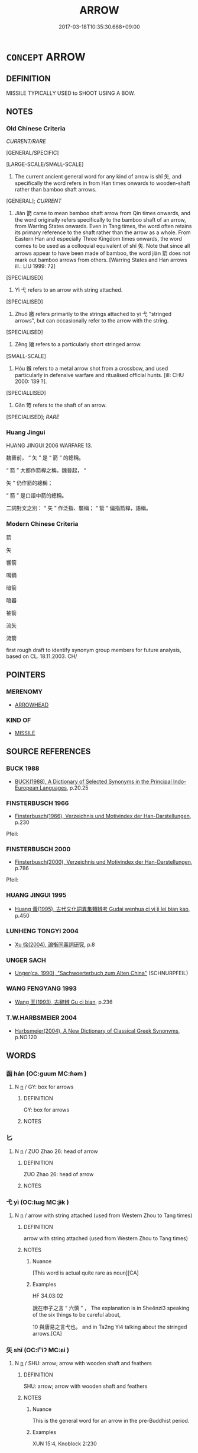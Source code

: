 # -*- mode: mandoku-tls-view -*-
#+TITLE: ARROW
#+DATE: 2017-03-18T10:35:30.668+09:00        
#+STARTUP: content
* =CONCEPT= ARROW
:PROPERTIES:
:CUSTOM_ID: uuid-dccfac2b-3aa1-4eea-a933-6b1b6854817f
:TR_ZH: 箭
:TR_OCH: 矢
:END:
** DEFINITION

MISSILE TYPICALLY USED to SHOOT USING A BOW.

** NOTES

*** Old Chinese Criteria
[[CURRENT/RARE]]

[GENERAL/SPECIFIC]

[LARGE-SCALE/SMALL-SCALE]

1. The current ancient general word for any kind of arrow is shǐ 矢, and specifically the word refers in from Han times onwards to wooden-shaft rather than bamboo shaft arrows.

[GENERAL]; [[CURRENT]]

2. Jiàn 箭 came to mean bamboo shaft arrow from Qin times onwards, and the word originally refers specifically to the bamboo shaft of an arrow, from Warring States onwards. Even in Tang times, the word often retains its primary reference to the shaft rather than the arrow as a whole. From Eastern Han and especially Three Kingdom times onwards, the word comes to be used as a colloquial equivalent of shǐ 矢. Note that since all arrows appear to have been made of bamboo, the word jiàn 箭 does not mark out bamboo arrows from others. [Warring States and Han arrows ill.: LIU 1999: 72]

[SPECIALISED]

3. Yì 弋 refers to an arrow with string attached.

[SPECIALISED]

4. Zhuó 繳 refers primarily to the strings attached to yì 弋 "stringed arrows", but can occasionally refer to the arrow with the string.

[SPECIALISED]

5. Zēng 矰 refers to a particularly short stringed arrow.

[SMALL-SCALE]

6. Hóu 鍭 refers to a metal arrow shot from a crossbow, and used particularly in defensive warfare and ritualised official hunts. [ill: CHU 2000: 139 ?].

[SPECIALLISED]

7. Gǎn 笴 refers to the shaft of an arrow.

[SPECIALISED]; [[RARE]]

*** Huang Jingui
HUANG JINGUI 2006 WARFARE 13.

魏晉前， “ 矢 ” 是 “ 箭 ” 的總稱。

“ 箭 ” 大都作箭桿之稱。魏晉起， “

矢 ” 仍作箭的總稱；

“ 箭 ” 是口語中箭的總稱。

二詞對文之別： “ 矢 ” 作泛指、襲稱； “ 箭 ” 偏指箭桿，語稱。

*** Modern Chinese Criteria
箭

矢

響箭

鳴鏑

暗箭

暗器

袖箭

流矢

流箭

first rough draft to identify synonym group members for future analysis, based on CL. 18.11.2003. CH/

** POINTERS
*** MERENOMY
 - [[tls:concept:ARROWHEAD][ARROWHEAD]]

*** KIND OF
 - [[tls:concept:MISSILE][MISSILE]]

** SOURCE REFERENCES
*** BUCK 1988
 - [[cite:BUCK-1988][BUCK(1988), A Dictionary of Selected Synonyms in the Principal Indo-European Languages]], p.20.25

*** FINSTERBUSCH 1966
 - [[cite:FINSTERBUSCH-1966][Finsterbusch(1966), Verzeichnis und Motivindex der Han-Darstellungen]], p.230


Pfeil:

*** FINSTERBUSCH 2000
 - [[cite:FINSTERBUSCH-2000][Finsterbusch(2000), Verzeichnis und Motivindex der Han-Darstellungen]], p.786


Pfeil:

*** HUANG JINGUI 1995
 - [[cite:HUANG-JINGUI-1995][Huang 黃(1995), 古代文化詞異集類辨考 Gudai wenhua ci yi ji lei bian kao]], p.450

*** LUNHENG TONGYI 2004
 - [[cite:LUNHENG-TONGYI-2004][Xu 徐(2004), 論衡同義詞研究]], p.8

*** UNGER SACH
 - [[cite:UNGER-SACH][Unger(ca. 1990), "Sachwoerterbuch zum Alten China"]] (SCHNURPFEIL)
*** WANG FENGYANG 1993
 - [[cite:WANG-FENGYANG-1993][Wang 王(1993), 古辭辨 Gu ci bian]], p.236

*** T.W.HARBSMEIER 2004
 - [[cite:T.W.HARBSMEIER-2004][Harbsmeier(2004), A New Dictionary of Classical Greek Synonyms]], p.NO.120

** WORDS
   :PROPERTIES:
   :VISIBILITY: children
   :END:
*** 函 hán (OC:ɡuum MC:ɦəm )
:PROPERTIES:
:CUSTOM_ID: uuid-338f4c18-30ca-4fd8-9111-3fa738fd2208
:Char+: 函(17,6/8) 
:GY_IDS+: uuid-7be9075c-fdf9-422c-a195-1138b08b314f
:PY+: hán     
:OC+: ɡuum     
:MC+: ɦəm     
:END: 
**** N [[tls:syn-func::#uuid-8717712d-14a4-4ae2-be7a-6e18e61d929b][n]] / GY: box for arrows
:PROPERTIES:
:CUSTOM_ID: uuid-9a297235-d143-48f3-ad5d-fed430579e11
:END:
****** DEFINITION

GY: box for arrows

****** NOTES

*** 匕 
:PROPERTIES:
:CUSTOM_ID: uuid-e054460b-cae4-4bc4-9e0d-f16d653013d8
:Char+: 匕(21,0/2) 
:END: 
**** N [[tls:syn-func::#uuid-8717712d-14a4-4ae2-be7a-6e18e61d929b][n]] / ZUO Zhao 26: head of arrow
:PROPERTIES:
:CUSTOM_ID: uuid-863ee089-a0b6-4fc5-83fc-fedfa41feed7
:WARRING-STATES-CURRENCY: 2
:END:
****** DEFINITION

ZUO Zhao 26: head of arrow

****** NOTES

*** 弋 yì (OC:lɯɡ MC:jɨk )
:PROPERTIES:
:CUSTOM_ID: uuid-f66b7e1d-48be-4cec-a6cd-9ccf8cc3ca35
:Char+: 弋(56,0/3) 
:GY_IDS+: uuid-0201915e-97df-49c1-9903-9dcfbef59832
:PY+: yì     
:OC+: lɯɡ     
:MC+: jɨk     
:END: 
**** N [[tls:syn-func::#uuid-8717712d-14a4-4ae2-be7a-6e18e61d929b][n]] / arrow with string attached (used from Western Zhou to Tang times)
:PROPERTIES:
:CUSTOM_ID: uuid-9fb96c5f-0988-42a0-bbf2-0a0c4f27bf9b
:WARRING-STATES-CURRENCY: 5
:END:
****** DEFINITION

arrow with string attached (used from Western Zhou to Tang times)

****** NOTES

******* Nuance
[This word is actual quite rare as noun][CA]

******* Examples
HF 34.03:02

 說在申子之言 “ 六慎 ” ， The explanation is in She4nzi3 speaking of the six things to be careful about,

10 與唐易之言弋也。 and in Ta2ng Yi4 talking about the stringed arrows.[CA]

*** 矢 shǐ (OC:lʰiʔ MC:ɕi )
:PROPERTIES:
:CUSTOM_ID: uuid-0ad7b8ea-4c0a-41ae-98b0-f54a28699e5f
:Char+: 矢(111,0/5) 
:GY_IDS+: uuid-b59df363-5ad0-4b5d-83ee-bda777fe73c7
:PY+: shǐ     
:OC+: lʰiʔ     
:MC+: ɕi     
:END: 
**** N [[tls:syn-func::#uuid-8717712d-14a4-4ae2-be7a-6e18e61d929b][n]] / SHU: arrow; arrow with wooden shaft and feathers
:PROPERTIES:
:CUSTOM_ID: uuid-cad03a0f-3366-4785-89cd-5cc99646b170
:WARRING-STATES-CURRENCY: 5
:END:
****** DEFINITION

SHU: arrow; arrow with wooden shaft and feathers

****** NOTES

******* Nuance
This is the general word for an arrow in the pre-Buddhist period.

******* Examples
XUN 15:4, Knoblock 2:230

 古之兵， The weapons of ancient times

 戈矛弓矢而已矣， were the battle axe, the spear, the bow, and the arrow. [CA]

MENG 2A07;03; tr. D. C. Lau 1.69

 人役而恥為役， A slave which is ashamed of doing labour,

 由弓人而恥為弓， is the same as the bow-maker which is ashame of making bows

 矢人而恥為矢也。 and the arrow-maker which is ashamed of making arrows.

*** 矰 zēng (OC:tsɯɯŋ MC:tsəŋ )
:PROPERTIES:
:CUSTOM_ID: uuid-794953fc-97cb-46f2-ac0b-c6234b83f8f2
:Char+: 矰(111,12/17) 
:GY_IDS+: uuid-f87a3c6d-5225-410e-9626-2a138c5a1bc8
:PY+: zēng     
:OC+: tsɯɯŋ     
:MC+: tsəŋ     
:END: 
**** N [[tls:syn-func::#uuid-516d3836-3a0b-4fbc-b996-071cc48ba53d][nadN]] / arrow-like
:PROPERTIES:
:CUSTOM_ID: uuid-f107b649-780e-4606-b98d-d156d560cb13
:WARRING-STATES-CURRENCY: 2
:END:
****** DEFINITION

arrow-like

****** NOTES

**** N [[tls:syn-func::#uuid-b6da65fd-429f-4245-9f94-a22078cc0512][ncc]] / arrow with string attached
:PROPERTIES:
:CUSTOM_ID: uuid-9ad88887-4b2a-488a-8ef7-f76c77a495cd
:WARRING-STATES-CURRENCY: 3
:END:
****** DEFINITION

arrow with string attached

****** NOTES

******* Examples
SHENDAO, ed. Thompson 1979, fragment no. 01.14; tr. Paul Thompson 

 弩弱而矰高者， when a bolt flies high from a weak crossbow,

 乘於風也； it is because it is carried on the wind; [CA]

*** 笴 gǎn (OC:klaanʔ MC:kɑn )
:PROPERTIES:
:CUSTOM_ID: uuid-b8187d3d-2f80-40ba-8bed-9a28572725b6
:Char+: 笴(118,5/11) 
:GY_IDS+: uuid-809bd22b-f6d2-4149-be05-731aa5aeee92
:PY+: gǎn     
:OC+: klaanʔ     
:MC+: kɑn     
:END: 
**** N [[tls:syn-func::#uuid-8717712d-14a4-4ae2-be7a-6e18e61d929b][n]] / shaft of an arrow
:PROPERTIES:
:CUSTOM_ID: uuid-fe25c393-480d-4760-a1a5-844f797083da
:END:
****** DEFINITION

shaft of an arrow

****** NOTES

******* Examples
KAOGONGJI: 以其笴厚爲之羽深

*** 箭 jiàn (OC:tsens MC:tsiɛn )
:PROPERTIES:
:CUSTOM_ID: uuid-04cb3cd6-6452-4e55-995f-ee82067a6611
:Char+: 箭(118,9/15) 
:GY_IDS+: uuid-0ff3dcc6-4290-4a14-bb7d-cfb06bcd2451
:PY+: jiàn     
:OC+: tsens     
:MC+: tsiɛn     
:END: 
**** N [[tls:syn-func::#uuid-8717712d-14a4-4ae2-be7a-6e18e61d929b][n]] / colloquial word: bamboo shaft of an arrow; arrow with bamboo shaft; arrow as a weapon of war;  arro...
:PROPERTIES:
:CUSTOM_ID: uuid-87be9b83-2359-4d33-a835-5f568b1afa75
:WARRING-STATES-CURRENCY: 3
:END:
****** DEFINITION

colloquial word: bamboo shaft of an arrow; arrow with bamboo shaft; arrow as a weapon of war;  arrow as a token in bó 博 "backgammon"

****** NOTES

******* Examples
HF 10.6.97

HF 10.06:16; jiaoshi 665; jishi 177; jiaozhu 87; shiping 383

 君召張孟談而問之曰： The ruler summoned Zha1ng Me4ngta2n and asked him:

“ 吾城郭已治，浢 y inner and outer city walls are well built,

 守備已具， my defensive arrangements are all complete,

95 錢粟已足， cash an grain there is enough of,

 甲兵有餘。 armour and weapons there are in abundance:

 吾奈無箭何？ ” But what can I do without an arrow? 罜 CA]

**** N [[tls:syn-func::#uuid-91666c59-4a69-460f-8cd3-9ddbff370ae5][nadV]] {[[tls:sem-feat::#uuid-bedce81f-bac5-4537-8e1f-191c7ff90bdb][analogy]]} / (fly etc)like an arrow SANGUOZHI: 箭飛
:PROPERTIES:
:CUSTOM_ID: uuid-dca2f567-daf9-4478-a2b1-a6f6f075813f
:END:
****** DEFINITION

(fly etc)like an arrow SANGUOZHI: 箭飛

****** NOTES

*** 繳 zhuó (OC:kljewɡ MC:tɕi̯ɐk )
:PROPERTIES:
:CUSTOM_ID: uuid-76819316-8acb-4d2a-ace1-a1264eac75a8
:Char+: 繳(120,13/19) 
:GY_IDS+: uuid-811abc93-a89c-45fb-bdbc-159b49b69743
:PY+: zhuó     
:OC+: kljewɡ     
:MC+: tɕi̯ɐk     
:END: 
**** N [[tls:syn-func::#uuid-8717712d-14a4-4ae2-be7a-6e18e61d929b][n]] / string attached to an arrow; occasionally also used for arrow with string attached
:PROPERTIES:
:CUSTOM_ID: uuid-1377309c-4955-471c-a541-2c0e6adf515f
:WARRING-STATES-CURRENCY: 4
:END:
****** DEFINITION

string attached to an arrow; occasionally also used for arrow with string attached

****** NOTES

******* Nuance
These were used to catch fish as well as birds.

******* Examples
23.34.22

HNZ 01.06.03; ed. Che2n Gua3ngzho4ng 1993, p. 13; ed. Liu2 We2ndia3n 1989, p. 13; ed. ICS 1992, 2/21; tr. D.C.LAU AND ROGER T.AMES, p. 77;

 故矢不若繳， Thus, an arrow is not as effective as a corded arrow,

HF 23.34:03; jishi 476; jiaozhu 268; shiping 825

 答曰： He replied:

“20 君聞大魚乎？浶 ave you, my lord, heard about the big fish?

 網不能止， Nets cannot stop it,

 繳不能絓也， nor can stringed arrows catch it. [CA]

**** N [[tls:syn-func::#uuid-516d3836-3a0b-4fbc-b996-071cc48ba53d][nadN]] / arrow-like ???
:PROPERTIES:
:CUSTOM_ID: uuid-56ff128e-c75e-44a2-8ad7-be5ac8ce0060
:WARRING-STATES-CURRENCY: 2
:END:
****** DEFINITION

arrow-like ???

****** NOTES

*** 菆 zōu (OC:skru MC:ʈʂɨu )
:PROPERTIES:
:CUSTOM_ID: uuid-319765aa-46a9-42da-8a77-2d8f8092aea1
:Char+: 菆(140,8/14) 
:GY_IDS+: uuid-e23cde29-c8cb-4177-8724-95904485d58b
:PY+: zōu     
:OC+: skru     
:MC+: ʈʂɨu     
:END: 
**** N [[tls:syn-func::#uuid-8717712d-14a4-4ae2-be7a-6e18e61d929b][n]] / best quality arrow
:PROPERTIES:
:CUSTOM_ID: uuid-80a3f827-fd16-4c72-a0d6-83bc403d231c
:WARRING-STATES-CURRENCY: 2
:END:
****** DEFINITION

best quality arrow

****** NOTES

******* Examples
ZUO Xuan 12.2.68 (597 B.C.); Ya2ng Bo2ju4n 742; Wa2ng Sho3uqia1n 548; tr. Watson 1989:98

 每射， Each time 

 抽矢， Hsn Shou made ready to shoot,

 菆， if he saw that the arrow was an especially good one,

 納諸廚子之房。 he set it aside in the quiver strapped to Wei Yi's back.[CA]

*** 裷 yuān (OC:qon MC:ʔi̯ɐn )
:PROPERTIES:
:CUSTOM_ID: uuid-6a850a9a-d7dd-47b4-8a00-aa480f5771a3
:Char+: 裷(145,8/14) 
:GY_IDS+: uuid-66996aa2-7349-48aa-9ddd-e3d181512f23
:PY+: yuān     
:OC+: qon     
:MC+: ʔi̯ɐn     
:END: 
**** N [[tls:syn-func::#uuid-8717712d-14a4-4ae2-be7a-6e18e61d929b][n]] / piece of cloth to wrap stringed arrows in
:PROPERTIES:
:CUSTOM_ID: uuid-804ad6a7-127d-4ef8-b597-27540441c819
:WARRING-STATES-CURRENCY: 2
:END:
****** DEFINITION

piece of cloth to wrap stringed arrows in

****** NOTES

******* Examples
HF 32.32.3

*** 鍭 hóu (OC:ɡoo MC:ɦu )
:PROPERTIES:
:CUSTOM_ID: uuid-80864f8d-5d8a-48a4-988e-2479ae46407f
:Char+: 鍭(167,9/17) 
:GY_IDS+: uuid-883039e5-ab7a-4005-9c94-8f0fb4def592
:PY+: hóu     
:OC+: ɡoo     
:MC+: ɦu     
:END: 
**** SOURCE REFERENCES
***** CHU 2000
 - [[cite:CHU-2000][Gao 高(2000), 楚文物圖典 Chu wenwu tudian]], p.{139 ?}

**** N [[tls:syn-func::#uuid-8717712d-14a4-4ae2-be7a-6e18e61d929b][n]] / SHI, ZHOULI: arrow with metal top and feathers used in hunting as well as defensive warfare
:PROPERTIES:
:CUSTOM_ID: uuid-dbf0ad8b-bf84-4f5f-b9da-660a8199b678
:REGISTER: 2
:WARRING-STATES-CURRENCY: 2
:END:
****** DEFINITION

SHI, ZHOULI: arrow with metal top and feathers used in hunting as well as defensive warfare

****** NOTES

******* Nuance
[This character is very rare][CA]

******* Examples
CQ GULIANG Yin 01.01.22; ssj: 1742; Zhong 1996: 16; tr. Malmqvist 1971: 72;

 聘弓鍭矢， Bows used on missions of friendly enquiries and the how arrows (a)

 不出竟埸�｛ C do not travel outside the borders (of the state);[CA]

SHI 246.3

 敦弓既堅， 3. The carved bows are strong,

 四鍭既鈞； the four arrows are well balanced;

*** 隿 yì (OC:lɯɡ MC:jɨk )
:PROPERTIES:
:CUSTOM_ID: uuid-253aea4a-8128-4aff-8ff6-125d8749aa38
:Char+: 隿(172,3/11) 
:GY_IDS+: uuid-dfeaf7f5-641e-4687-8e8f-d4271c0f736c
:PY+: yì     
:OC+: lɯɡ     
:MC+: jɨk     
:END: 
**** N [[tls:syn-func::#uuid-8717712d-14a4-4ae2-be7a-6e18e61d929b][n]] / var. for 弋
:PROPERTIES:
:CUSTOM_ID: uuid-378ee4f6-55b7-4268-b339-85a098abf9d8
:END:
****** DEFINITION

var. for 弋

****** NOTES

** BIBLIOGRAPHY
bibliography:../core/tlsbib.bib
